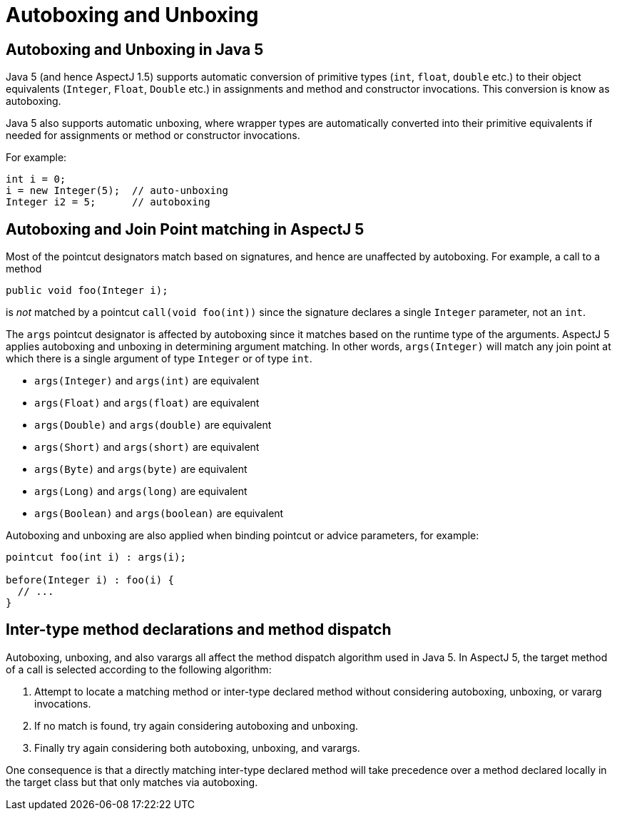 [[autoboxing]]
= Autoboxing and Unboxing

[[boxing-inJava5]]
== Autoboxing and Unboxing in Java 5

Java 5 (and hence AspectJ 1.5) supports automatic conversion of
primitive types (`int`, `float`, `double` etc.) to their object equivalents
(`Integer`, `Float`, `Double` etc.) in assignments and method and constructor
invocations. This conversion is know as autoboxing.

Java 5 also supports automatic unboxing, where wrapper types are
automatically converted into their primitive equivalents if needed for
assignments or method or constructor invocations.

For example:

[source, java]
....
int i = 0;
i = new Integer(5);  // auto-unboxing
Integer i2 = 5;      // autoboxing
....

[[autoboxing-in-aspectj5]]
== Autoboxing and Join Point matching in AspectJ 5

Most of the pointcut designators match based on signatures, and hence
are unaffected by autoboxing. For example, a call to a method

[source, java]
....
public void foo(Integer i);
....

is _not_ matched by a pointcut `call(void foo(int))` since the signature
declares a single `Integer` parameter, not an `int`.

The `args` pointcut designator is affected by autoboxing since it
matches based on the runtime type of the arguments. AspectJ 5 applies
autoboxing and unboxing in determining argument matching. In other
words, `args(Integer)` will match any join point at which there is a
single argument of type `Integer` or of type `int`.

* `args(Integer)` and `args(int)` are equivalent
* `args(Float)` and `args(float)` are equivalent
* `args(Double)` and `args(double)` are equivalent
* `args(Short)` and `args(short)` are equivalent
* `args(Byte)` and `args(byte)` are equivalent
* `args(Long)` and `args(long)` are equivalent
* `args(Boolean)` and `args(boolean)` are equivalent

Autoboxing and unboxing are also applied when binding pointcut or advice
parameters, for example:

[source, java]
....
pointcut foo(int i) : args(i);

before(Integer i) : foo(i) {
  // ...
}
....

[[autoboxing-and-method-dispatch]]
== Inter-type method declarations and method dispatch

Autoboxing, unboxing, and also varargs all affect the method dispatch
algorithm used in Java 5. In AspectJ 5, the target method of a call is
selected according to the following algorithm:

[arabic]
. Attempt to locate a matching method or inter-type declared method
without considering autoboxing, unboxing, or vararg invocations.
. If no match is found, try again considering autoboxing and unboxing.
. Finally try again considering both autoboxing, unboxing, and varargs.

One consequence is that a directly matching inter-type declared method
will take precedence over a method declared locally in the target class
but that only matches via autoboxing.
